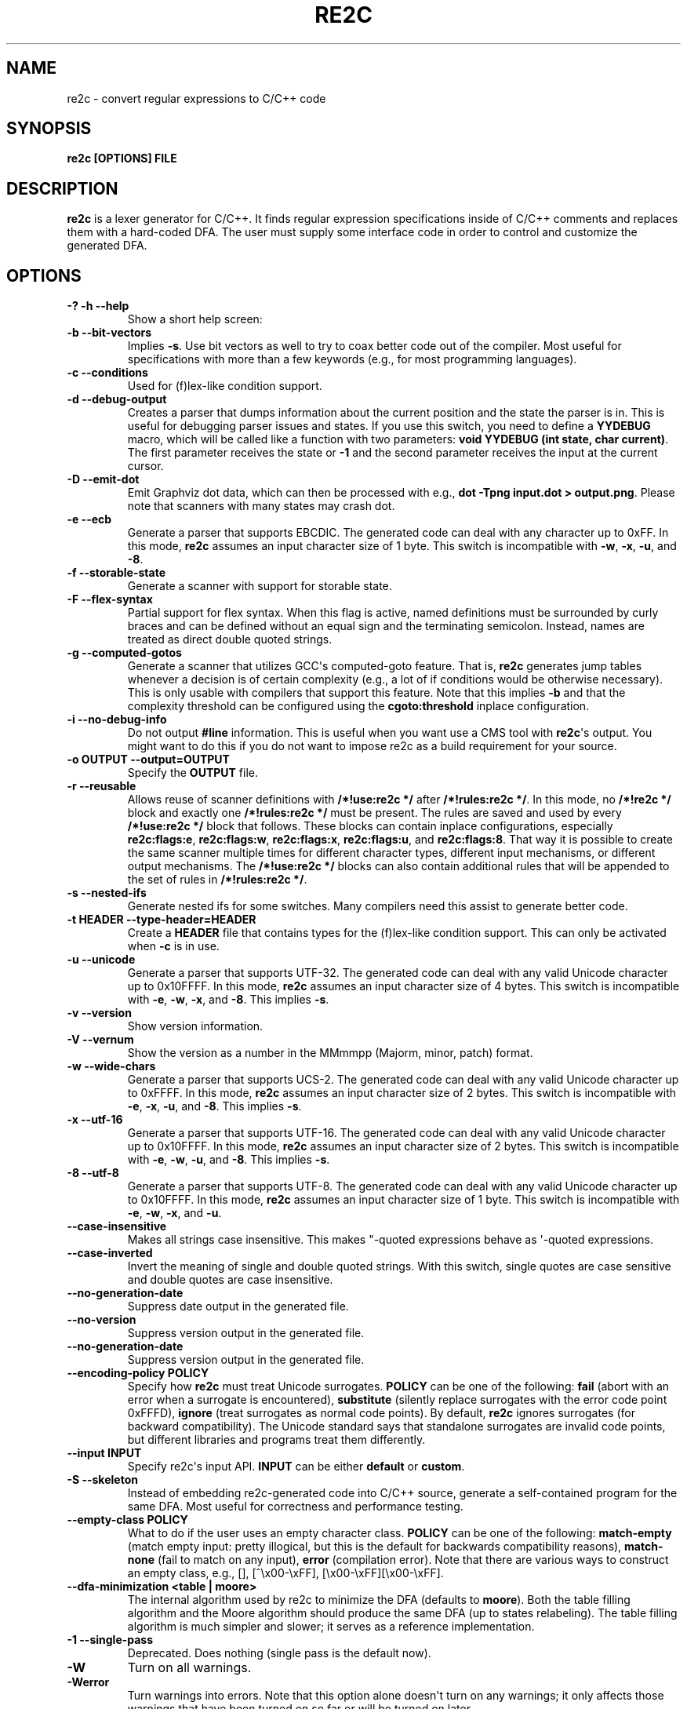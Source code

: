 .\" Man page generated from reStructuredText.
.
.TH RE2C 1 "" "" ""
.SH NAME
re2c \- convert regular expressions to C/C++ code
.
.nr rst2man-indent-level 0
.
.de1 rstReportMargin
\\$1 \\n[an-margin]
level \\n[rst2man-indent-level]
level margin: \\n[rst2man-indent\\n[rst2man-indent-level]]
-
\\n[rst2man-indent0]
\\n[rst2man-indent1]
\\n[rst2man-indent2]
..
.de1 INDENT
.\" .rstReportMargin pre:
. RS \\$1
. nr rst2man-indent\\n[rst2man-indent-level] \\n[an-margin]
. nr rst2man-indent-level +1
.\" .rstReportMargin post:
..
.de UNINDENT
. RE
.\" indent \\n[an-margin]
.\" old: \\n[rst2man-indent\\n[rst2man-indent-level]]
.nr rst2man-indent-level -1
.\" new: \\n[rst2man-indent\\n[rst2man-indent-level]]
.in \\n[rst2man-indent\\n[rst2man-indent-level]]u
..
.SH SYNOPSIS
.sp
\fBre2c [OPTIONS] FILE\fP
.SH DESCRIPTION
.sp
\fBre2c\fP is a lexer generator for C/C++. It finds regular expression
specifications inside of C/C++ comments and replaces them with a
hard\-coded DFA. The user must supply some interface code in order to
control and customize the generated DFA.
.SH OPTIONS
.INDENT 0.0
.TP
.B \fB\-? \-h \-\-help\fP
Show a short help screen:
.TP
.B \fB\-b \-\-bit\-vectors\fP
Implies \fB\-s\fP\&. Use bit vectors as well to try to
coax better code out of the compiler. Most useful for
specifications with more than a few keywords (e.g., for most programming
languages).
.TP
.B \fB\-c \-\-conditions\fP
Used for (f)lex\-like condition support.
.TP
.B \fB\-d \-\-debug\-output\fP
Creates a parser that dumps information about
the current position and the state the parser is in.
This is useful for debugging parser issues and states. If you use this
switch, you need to define a \fBYYDEBUG\fP macro, which will be called like a
function with two parameters: \fBvoid YYDEBUG (int state, char current)\fP\&.
The first parameter receives the state or \fB\-1\fP and the second parameter
receives the input at the current cursor.
.TP
.B \fB\-D \-\-emit\-dot\fP
Emit Graphviz dot data, which can then be processed
with e.g., \fBdot \-Tpng input.dot > output.png\fP\&. Please note that
scanners with many states may crash dot.
.TP
.B \fB\-e \-\-ecb\fP
Generate a parser that supports EBCDIC. The generated
code can deal with any character up to 0xFF. In this mode, \fBre2c\fP assumes
an input character size of 1 byte. This switch is incompatible with
\fB\-w\fP, \fB\-x\fP, \fB\-u\fP, and \fB\-8\fP\&.
.TP
.B \fB\-f \-\-storable\-state\fP
Generate a scanner with support for storable state.
.TP
.B \fB\-F \-\-flex\-syntax\fP
Partial support for flex syntax. When this flag
is active, named definitions must be surrounded by curly braces and
can be defined without an equal sign and the terminating semicolon.
Instead, names are treated as direct double quoted strings.
.TP
.B \fB\-g \-\-computed\-gotos\fP
Generate a scanner that utilizes GCC\(aqs
computed\-goto feature. That is, \fBre2c\fP generates jump tables whenever a
decision is of certain complexity (e.g., a lot of if conditions would be
otherwise necessary). This is only usable with compilers that support this feature.
Note that this implies \fB\-b\fP and that the complexity threshold can be configured
using the \fBcgoto:threshold\fP inplace configuration.
.TP
.B \fB\-i \-\-no\-debug\-info\fP
Do not output \fB#line\fP information. This is
useful when you want use a CMS tool with \fBre2c\fP\(aqs output. You might
want to do this if you do not want to impose re2c as a build requirement
for your source.
.TP
.B \fB\-o OUTPUT \-\-output=OUTPUT\fP
Specify the \fBOUTPUT\fP file.
.TP
.B \fB\-r \-\-reusable\fP
Allows reuse of scanner definitions with \fB/*!use:re2c */\fP after \fB/*!rules:re2c */\fP\&.
In this mode, no \fB/*!re2c */\fP block and exactly one \fB/*!rules:re2c */\fP must be present.
The rules are saved and used by every \fB/*!use:re2c */\fP block that follows.
These blocks can contain inplace configurations, especially \fBre2c:flags:e\fP,
\fBre2c:flags:w\fP, \fBre2c:flags:x\fP, \fBre2c:flags:u\fP, and \fBre2c:flags:8\fP\&.
That way it is possible to create the same scanner multiple times for
different character types, different input mechanisms, or different output mechanisms.
The \fB/*!use:re2c */\fP blocks can also contain additional rules that will be appended
to the set of rules in \fB/*!rules:re2c */\fP\&.
.TP
.B \fB\-s \-\-nested\-ifs\fP
Generate nested ifs for some switches. Many
compilers need this assist to generate better code.
.TP
.B \fB\-t HEADER \-\-type\-header=HEADER\fP
Create a \fBHEADER\fP file that
contains types for the (f)lex\-like condition support. This can only be
activated when \fB\-c\fP is in use.
.TP
.B \fB\-u \-\-unicode\fP
Generate a parser that supports UTF\-32. The generated
code can deal with any valid Unicode character up to 0x10FFFF. In this
mode, \fBre2c\fP assumes an input character size of 4 bytes. This switch is
incompatible with \fB\-e\fP, \fB\-w\fP, \fB\-x\fP, and \fB\-8\fP\&. This implies \fB\-s\fP\&.
.TP
.B \fB\-v \-\-version\fP
Show version information.
.TP
.B \fB\-V \-\-vernum\fP
Show the version as a number in the MMmmpp (Majorm, minor, patch) format.
.TP
.B \fB\-w \-\-wide\-chars\fP
Generate a parser that supports UCS\-2. The
generated code can deal with any valid Unicode character up to 0xFFFF.
In this mode, \fBre2c\fP assumes an input character size of 2 bytes. This
switch is incompatible with \fB\-e\fP, \fB\-x\fP, \fB\-u\fP, and \fB\-8\fP\&. This implies
\fB\-s\fP\&.
.TP
.B \fB\-x \-\-utf\-16\fP
Generate a parser that supports UTF\-16. The generated
code can deal with any valid Unicode character up to 0x10FFFF. In this
mode, \fBre2c\fP assumes an input character size of 2 bytes. This switch is
incompatible with \fB\-e\fP, \fB\-w\fP, \fB\-u\fP, and \fB\-8\fP\&. This implies \fB\-s\fP\&.
.TP
.B \fB\-8 \-\-utf\-8\fP
Generate a parser that supports UTF\-8. The generated
code can deal with any valid Unicode character up to 0x10FFFF. In this
mode, \fBre2c\fP assumes an input character size of 1 byte. This switch is
incompatible with \fB\-e\fP, \fB\-w\fP, \fB\-x\fP, and \fB\-u\fP\&.
.TP
.B \fB\-\-case\-insensitive\fP
Makes all strings case insensitive. This makes
"\-quoted expressions behave as \(aq\-quoted expressions.
.TP
.B \fB\-\-case\-inverted\fP
Invert the meaning of single and double quoted
strings. With this switch, single quotes are case sensitive and double
quotes are case insensitive.
.TP
.B \fB\-\-no\-generation\-date\fP
Suppress date output in the generated file.
.TP
.B \fB\-\-no\-version\fP
Suppress version output in the generated file.
.TP
.B \fB\-\-no\-generation\-date\fP
Suppress version output in the generated file.
.TP
.B \fB\-\-encoding\-policy POLICY\fP
Specify how \fBre2c\fP must treat Unicode
surrogates. \fBPOLICY\fP can be one of the following: \fBfail\fP (abort with
an error when a surrogate is encountered), \fBsubstitute\fP (silently replace
surrogates with the error code point 0xFFFD), \fBignore\fP (treat surrogates as
normal code points). By default, \fBre2c\fP ignores surrogates (for backward
compatibility). The Unicode standard says that standalone surrogates are
invalid code points, but different libraries and programs treat them
differently.
.TP
.B \fB\-\-input INPUT\fP
Specify re2c\(aqs input API. \fBINPUT\fP can be either \fBdefault\fP or \fBcustom\fP\&.
.TP
.B \fB\-S \-\-skeleton\fP
Instead of embedding re2c\-generated code into C/C++
source, generate a self\-contained program for the same DFA. Most useful
for correctness and performance testing.
.TP
.B \fB\-\-empty\-class POLICY\fP
What to do if the user uses an empty character
class. \fBPOLICY\fP can be one of the following: \fBmatch\-empty\fP (match empty
input: pretty illogical, but this is the default for backwards
compatibility reasons), \fBmatch\-none\fP (fail to match on any input),
\fBerror\fP (compilation error). Note that there are various ways to
construct an empty class, e.g., [], [^\ex00\-\exFF],
[\ex00\-\exFF][\ex00\-\exFF].
.TP
.B \fB\-\-dfa\-minimization <table | moore>\fP
The internal algorithm used by re2c to minimize the DFA (defaults to \fBmoore\fP).
Both the table filling algorithm and the Moore algorithm should produce the same DFA (up to states relabeling).
The table filling algorithm is much simpler and slower; it serves as a reference implementation.
.TP
.B \fB\-1 \-\-single\-pass\fP
Deprecated. Does nothing (single pass is the default now).
.UNINDENT
.INDENT 0.0
.TP
.B \fB\-W\fP
Turn on all warnings.
.TP
.B \fB\-Werror\fP
Turn warnings into errors. Note that this option alone
doesn\(aqt turn on any warnings; it only affects those warnings that have
been turned on so far or will be turned on later.
.TP
.B \fB\-W<warning>\fP
Turn on a \fBwarning\fP\&.
.TP
.B \fB\-Wno\-<warning>\fP
Turn off a \fBwarning\fP\&.
.TP
.B \fB\-Werror\-<warning>\fP
Turn on a \fBwarning\fP and treat it as an error (this implies \fB\-W<warning>\fP).
.TP
.B \fB\-Wno\-error\-<warning>\fP
Don\(aqt treat this particular \fBwarning\fP as an error. This doesn\(aqt turn off
the warning itself.
.UNINDENT
.INDENT 0.0
.TP
.B \fB\-Wcondition\-order\fP
Warn if the generated program makes implicit
assumptions about condition numbering. You should use either the \fB\-t, \-\-type\-header\fP option or
the \fB/*!types:re2c*/\fP directive to generate a mapping of condition names to numbers and then use
the autogenerated condition names.
.TP
.B \fB\-Wempty\-character\-class\fP
Warn if a regular expression contains an empty
character class. Rationally, trying to match an empty
character class makes no sense: it should always fail. However, for
backwards compatibility reasons, \fBre2c\fP allows empty character classes and
treats them as empty strings. Use the \fB\-\-empty\-class\fP option to change the default
behavior.
.TP
.B \fB\-Wmatch\-empty\-string\fP
Warn if a regular expression in a rule is
nullable (matches an empty string). If the DFA runs in a loop and an empty match
is unintentional (the input position in not advanced manually), the lexer may
get stuck in an infinite loop.
.TP
.B \fB\-Wswapped\-range\fP
Warn if the lower bound of a range is greater than its upper
bound. The default behavior is to silently swap the range bounds.
.TP
.B \fB\-Wundefined\-control\-flow\fP
Warn if some input strings cause undefined
control flow in the lexer (the faulty patterns are reported). This is the
most dangerous and most common mistake. It can be easily fixed by adding
the default rule (\fB*\fP) (this rule has the lowest priority, matches any code unit, and consumes
exactly one code unit).
.TP
.B \fB\-Wunreachable\-rules\fP
Warn about rules that are shadowed by other rules and will never match.
.TP
.B \fB\-Wuseless\-escape\fP
Warn if a symbol is escaped when it shouldn\(aqt be.
By default, re2c silently ignores such escapes, but this may as well indicate a
typo or error in the escape sequence.
.UNINDENT
.SH INTERFACE CODE
.sp
The user must supply interface code either in the form of C/C++ code
(macros, functions, variables, etc.) or in the form of \fBINPLACE CONFIGURATIONS\fP\&.
Which symbols must be defined and which are optional
depends on the particular use case.
.INDENT 0.0
.TP
.B \fBYYCONDTYPE\fP
In \fB\-c\fP mode, you can use \fB\-t\fP to generate a file that
contains the enumeration used as conditions. Each of the values refers
to a condition of a rule set.
.TP
.B \fBYYCTXMARKER\fP
l\-value of type \fBYYCTYPE *\fP\&.
The generated code saves trailing context backtracking information in
\fBYYCTXMARKER\fP\&. The user only needs to define this macro if a scanner
specification uses trailing context in one or more of its regular
expressions.
.TP
.B \fBYYCTYPE\fP
Type used to hold an input symbol (code unit). Usually
\fBchar\fP or \fBunsigned char\fP for ASCII, EBCDIC  or UTF\-8, or \fIunsigned short\fP
for UTF\-16 or UCS\-2, or \fBunsigned int\fP for UTF\-32.
.TP
.B \fBYYCURSOR\fP
l\-value of type \fBYYCTYPE *\fP that points to the current input symbol. The generated code advances
\fBYYCURSOR\fP as symbols are matched. On entry, \fBYYCURSOR\fP is assumed to
point to the first character of the current token. On exit, \fBYYCURSOR\fP
will point to the first character of the following token.
.TP
.B \fBYYDEBUG (state, current)\fP
This is only needed if the \fB\-d\fP flag was
specified. It allows easy debugging of the generated parser by calling a
user defined function for every state. The function should have the
following signature: \fBvoid YYDEBUG (int state, char current)\fP\&. The first
parameter receives the state or \-1 and the second parameter receives the
input at the current cursor.
.TP
.B \fBYYFILL (n)\fP
The generated code "calls"" \fBYYFILL (n)\fP when the
buffer needs (re)filling: at least \fBn\fP additional characters should be
provided. \fBYYFILL (n)\fP should adjust \fBYYCURSOR\fP, \fBYYLIMIT\fP, \fBYYMARKER\fP,
and \fBYYCTXMARKER\fP as needed. Note that for typical programming languages
\fBn\fP will be the length of the longest keyword plus one. The user can
place a comment of the form \fB/*!max:re2c*/\fP to insert a \fBYYMAXFILL\fP define set to the maximum
length value.
.TP
.B \fBYYGETCONDITION ()\fP
This define is used to get the condition prior to
entering the scanner code when using the \fB\-c\fP switch. The value must be
initialized with a value from the \fBYYCONDTYPE\fP enumeration type.
.TP
.B \fBYYGETSTATE ()\fP
The user only needs to define this macro if the \fB\-f\fP
flag was specified. In that case, the generated code "calls"
\fBYYGETSTATE ()\fP at the very beginning of the scanner in order to obtain
the saved state. \fBYYGETSTATE ()\fP must return a signed integer. The value
must be either \-1, indicating that the scanner is entered for the first
time, or a value previously saved by \fBYYSETSTATE (s)\fP\&. In the second
case, the scanner will resume operations right after where the last
\fBYYFILL (n)\fP was called.
.TP
.B \fBYYLIMIT\fP
An expression of type \fBYYCTYPE *\fP that marks the end of the buffer \fBYYLIMIT[\-1]\fP
is the last character in the buffer). The generated code repeatedly
compares \fBYYCURSOR\fP to \fBYYLIMIT\fP to determine when the buffer needs
(re)filling.
.TP
.B \fBYYMARKER\fP
An l\-value of type \fBYYCTYPE *\fP\&.
The generated code saves backtracking information in \fBYYMARKER\fP\&. Some
simple scanners might not use this.
.TP
.B \fBYYMAXFILL\fP
This will be automatically defined by \fB/*!max:re2c*/\fP blocks as explained above.
.TP
.B \fBYYSETCONDITION (c)\fP
This define is used to set the condition in
transition rules. This is only being used when \fB\-c\fP is active and
transition rules are being used.
.TP
.B \fBYYSETSTATE (s)\fP
The user only needs to define this macro if the \fB\-f\fP
flag was specified. In that case, the generated code "calls"
\fBYYSETSTATE\fP just before calling \fBYYFILL (n)\fP\&. The parameter to
\fBYYSETSTATE\fP is a signed integer that uniquely identifies the specific
instance of \fBYYFILL (n)\fP that is about to be called. Should the user
wish to save the state of the scanner and have \fBYYFILL (n)\fP return to
the caller, all he has to do is store that unique identifier in a
variable. Later, when the scanner is called again, it will call
\fBYYGETSTATE ()\fP and resume execution right where it left off. The
generated code will contain both \fBYYSETSTATE (s)\fP and \fBYYGETSTATE\fP even
if \fBYYFILL (n)\fP is disabled.
.UNINDENT
.SH SYNTAX
.sp
Code for \fBre2c\fP consists of a set of \fBRULES\fP, \fBNAMED DEFINITIONS\fP, and
\fBINPLACE CONFIGURATIONS\fP\&.
.SS RULES
.sp
Each rule consist of a regular expression  (see \fBREGULAR EXPRESSIONS\fP) accompanied with a block of C/C++ code
which is to be executed when the associated regular expression is
matched. You can either start the code with an opening curly brace or
the sequence \fB:=\fP\&. If you use an opening curly brace, \fBre2c\fP will count brace depth
and stop looking for code automatically. Otherwise, curly braces are not
allowed and \fBre2c\fP stops looking for code at the first line that does
not begin with whitespace. If two or more rules overlap, the first rule
is preferred.
.INDENT 0.0
.INDENT 3.5
\fBregular\-expression { C/C++ code }\fP
.sp
\fBregular\-expression := C/C++ code\fP
.UNINDENT
.UNINDENT
.sp
There is one special rule: the default rule (\fB*\fP)
.INDENT 0.0
.INDENT 3.5
\fB* { C/C++ code }\fP
.sp
\fB* := C/C++ code\fP
.UNINDENT
.UNINDENT
.sp
Note that the default rule (\fB*\fP) differs from \fB[^]\fP: the default rule has the lowest priority,
matches any code unit (either valid or invalid) and always consumes exactly one character.
\fB[^]\fP, on the other hand, matches any valid code point (not the same as a code unit) and can consume multiple
code units. In fact, when a variable\-length encoding is used, \fB*\fP
is the only possible way to match an invalid input character.
.sp
If \fB\-c\fP is active, then each regular expression is preceded by a list
of comma\-separated condition names. Besides the normal naming rules, there
are two special cases: \fB<*>\fP (these rules are merged to all conditions)
and \fB<>\fP (these rules cannot have an associated regular expression;
their code is merged to all actions). Non\-empty rules may furthermore specify the new
condition. In that case, \fBre2c\fP will generate the necessary code to
change the condition automatically. Rules can use \fB:=>\fP as a shortcut
to automatically generate code that not only sets the
new condition state but also continues execution with the new state. A
shortcut rule should not be used in a loop where there is code between
the start of the loop and the \fBre2c\fP block unless \fBre2c:cond:goto\fP
is changed to \fBcontinue\fP\&. If some code is needed before all rules (though not before simple jumps),  you
can insert it with \fB<!>\fP pseudo\-rules.
.INDENT 0.0
.INDENT 3.5
\fB<condition\-list> regular\-expression { C/C++ code }\fP
.sp
\fB<condition\-list> regular\-expression := C/C++ code\fP
.sp
\fB<condition\-list> * { C/C++ code }\fP
.sp
\fB<condition\-list> * := C/C++ code\fP
.sp
\fB<condition\-list> regular\-expression => condition { C/C++ code }\fP
.sp
\fB<condition\-list> regular\-expression => condition := C/C++ code\fP
.sp
\fB<condition\-list> * => condition { C/C++ code }\fP
.sp
\fB<condition\-list> * => condition := C/C++ code\fP
.sp
\fB<condition\-list> regular\-expression :=> condition\fP
.sp
\fB<*> regular\-expression { C/C++ code }\fP
.sp
\fB<*> regular\-expression := C/C++ code\fP
.sp
\fB<*> * { C/C++ code }\fP
.sp
\fB<*> * := C/C++ code\fP
.sp
\fB<*> regular\-expression => condition { C/C++ code }\fP
.sp
\fB<*> regular\-expression => condition := C/C++ code\fP
.sp
\fB<*> * => condition { C/C++ code }\fP
.sp
\fB<*> * => condition := C/C++ code\fP
.sp
\fB<*> regular\-expression :=> condition\fP
.sp
\fB<> { C/C++ code }\fP
.sp
\fB<> := C/C++ code\fP
.sp
\fB<> => condition { C/C++ code }\fP
.sp
\fB<> => condition := C/C++ code\fP
.sp
\fB<> :=> condition\fP
.sp
\fB<> :=> condition\fP
.sp
\fB<! condition\-list> { C/C++ code }\fP
.sp
\fB<! condition\-list> := C/C++ code\fP
.sp
\fB<!> { C/C++ code }\fP
.sp
\fB<!> := C/C++ code\fP
.UNINDENT
.UNINDENT
.SS NAMED DEFINITIONS
.sp
Named definitions are of the form:
.INDENT 0.0
.INDENT 3.5
\fBname = regular\-expression;\fP
.UNINDENT
.UNINDENT
.sp
If \fB\-F\fP is active, then named definitions are also of the form:
.INDENT 0.0
.INDENT 3.5
\fBname { regular\-expression }\fP
.UNINDENT
.UNINDENT
.SS INPLACE CONFIGURATIONS
.INDENT 0.0
.TP
.B \fBre2c:condprefix = yyc;\fP
Allows to specify the prefix used for
condition labels. That is, the text to be prepended to condition labels
in the generated output file.
.TP
.B \fBre2c:condenumprefix = yyc;\fP
Allows to specify the prefix used for
condition values. That is, the text to be prepended to condition enum
values in the generated output file.
.TP
.B \fBre2c:cond:divider = "/* *********************************** */";\fP
Allows to customize the divider for condition blocks. You can use \fB@@\fP
to put the name of the condition or customize the placeholder using
\fBre2c:cond:divider@cond\fP\&.
.TP
.B \fBre2c:cond:divider@cond = @@;\fP
Specifies the placeholder that will be
replaced with the condition name in \fBre2c:cond:divider\fP\&.
.TP
.B \fBre2c:cond:goto = "goto @@;";\fP
Allows to customize the condition goto statements used with \fB:=>\fP style rules. You can use \fB@@\fP
to put the name of the condition or customize the placeholder using
\fBre2c:cond:goto@cond\fP\&. You can also change this to \fBcontinue;\fP, which
would allow you to continue with the next loop cycle including any code
between your loop start and your re2c block.
.TP
.B \fBre2c:cond:goto@cond = @@;\fP
Specifies the placeholder that will be replaced with the condition label in \fBre2c:cond:goto\fP\&.
.TP
.B \fBre2c:indent:top = 0;\fP
Specifies the minimum amount of indentation to
use. Requires a numeric value greater than or equal to zero.
.TP
.B \fBre2c:indent:string = "\et";\fP
Specifies the string to use for indentation. Requires a string that should
contain only whitespace unless you need something else for external tools. The easiest
way to specify spaces is to enclose them in single or double quotes.
If you do  not want any indentation at all, you can simply set this to "".
.TP
.B \fBre2c:yych:conversion = 0;\fP
When this setting is non zero, \fBre2c\fP automatically generates
conversion code whenever yych gets read. In this case, the type must be
defined using \fBre2c:define:YYCTYPE\fP\&.
.TP
.B \fBre2c:yych:emit = 1;\fP
Set this to zero to suppress the generation of \fIyych\fP\&.
.TP
.B \fBre2c:yybm:hex = 0;\fP
If set to zero, a decimal table will be used. Otherwise, a hexadecimal table will be generated.
.TP
.B \fBre2c:yyfill:enable = 1;\fP
Set this to zero to suppress the generation of \fBYYFILL (n)\fP\&. When using this, be sure to verify that the generated
scanner does not read behind the end of your input, allowing such behavior might
introduce several security issues to your program.
.TP
.B \fBre2c:yyfill:check = 1;\fP
This can be set to 0 to suppress the generations of
\fBYYCURSOR\fP and \fBYYLIMIT\fP based precondition checks. This option is useful when
\fBYYLIMIT + YYMAXFILL\fP is always accessible.
.TP
.B \fBre2c:define:YYFILL = "YYFILL";\fP
Define a substitution for \fBYYFILL\fP\&. Note that by default,
\fBre2c\fP generates an argument in parentheses and a semicolon after
\fBYYFILL\fP\&. If you need to make \fBYYFILL\fP an arbitrary statement rather
than a call, set \fBre2c:define:YYFILL:naked\fP to a non\-zero value and use
\fBre2c:define:YYFILL@len\fP to set a placeholder for the formal parameter inside of your \fBYYFILL\fP
body.
.TP
.B \fBre2c:define:YYFILL@len = "@@";\fP
Any occurrence of this text
inside of a \fBYYFILL\fP call will be replaced with the actual argument.
.TP
.B \fBre2c:yyfill:parameter = 1;\fP
Controls the argument in the parentheses that follow \fBYYFILL\fP\&. If zero, the argument is omitted.
If non\-zero, the argument is generated unless \fBre2c:define:YYFILL:naked\fP is set to non\-zero.
.TP
.B \fBre2c:define:YYFILL:naked = 0;\fP
Controls the argument in the parentheses after \fBYYFILL\fP and
the following semicolon. If zero, both the argument and the semicolon are
omitted. If non\-zero, the argument is generated unless
\fBre2c:yyfill:parameter\fP is set to zero; the semicolon is generated
unconditionally.
.TP
.B \fBre2c:startlabel = 0;\fP
If set to a non zero integer, then the start
label of the next scanner block will be generated even if it isn\(aqt used by
the scanner itself. Otherwise, the normal \fByy0\fP\-like start label is only
generated if needed. If set to a text value, then a label with that
text will be generated regardless of whether the normal start label is
used or not. This setting is reset to 0 after a start label has been generated.
.TP
.B \fBre2c:labelprefix = "yy";\fP
Allows to change the prefix of numbered
labels. The default is \fByy\fP\&. Can be set any string that is valid in
a label name.
.TP
.B \fBre2c:state:abort = 0;\fP
When not zero and the \fB\-f\fP switch is active, then
the \fBYYGETSTATE\fP block will contain a default case that aborts and a \-1
case will be used for initialization.
.TP
.B \fBre2c:state:nextlabel = 0;\fP
Used when \fB\-f\fP is active to control
whether the \fBYYGETSTATE\fP block is followed by a \fByyNext:\fP label line.
Instead of using \fByyNext\fP, you can usually also use configuration
\fBstartlabel\fP to force a specific start label or default to \fByy0\fP as
a start label. Instead of using a dedicated label, it is often better to
separate the \fBYYGETSTATE\fP code from the actual scanner code by placing a
\fB/*!getstate:re2c*/\fP comment.
.TP
.B \fBre2c:cgoto:threshold = 9;\fP
When \fB\-g\fP is active, this value specifies
the complexity threshold that triggers the generation of jump tables rather
than nested ifs and decision bitfields. The threshold is compared
against a calculated estimation of ifs needed where every used bitmap
divides the threshold by 2.
.TP
.B \fBre2c:yych:conversion = 0;\fP
When input uses signed characters and the
\fB\-s\fP or \fB\-b\fP switches are in effect, re2c allows automatic conversion
to the unsigned character type that is then necessary for its internal
single character. When this setting is zero or an empty string, the
conversion is disabled. If a non zero number is used, the conversion is taken
from \fBYYCTYPE\fP\&. If \fBYYCTYPE\fP is overridden by an inplace configuration setting, that setting is
is used instead of a \fBYYCTYPE\fP cast. Otherwise, it will be \fB(YYCTYPE)\fP and changes to that
configuration are no longer possible. When this setting is a string, it must contain the casting
parentheses. Now assuming your input is a \fBchar *\fP buffer and you are using the above mentioned switches, you can set
\fBYYCTYPE\fP to \fBunsigned char\fP and this setting to either 1 or \fB(unsigned char)\fP\&.
.TP
.B \fBre2c:define:YYCONDTYPE = "YYCONDTYPE";\fP
Enumeration used for condition support with \fB\-c\fP mode.
.TP
.B \fBre2c:define:YYCTXMARKER = "YYCTXMARKER";\fP
Replaces the \fBYYCTXMARKER\fP placeholder with the specified identifier.
.TP
.B \fBre2c:define:YYCTYPE = "YYCTYPE";\fP
Replaces the \fBYYCTYPE\fP placeholder with the specified type.
.TP
.B \fBre2c:define:YYCURSOR = "YYCURSOR";\fP
Replaces the \fBYYCURSOR\fP placeholder with the specified identifier.
.TP
.B \fBre2c:define:YYDEBUG = "YYDEBUG";\fP
Replaces the \fBYYDEBUG\fP placeholder with the specified identifier.
.TP
.B \fBre2c:define:YYGETCONDITION = "YYGETCONDITION";\fP
Substitution for
\fBYYGETCONDITION\fP\&. Note that by default, \fBre2c\fP generates parentheses after
\fBYYGETCONDITION\fP\&. Set \fBre2c:define:YYGETCONDITION:naked\fP to non\-zero to
omit the parentheses.
.TP
.B \fBre2c:define:YYGETCONDITION:naked = 0;\fP
Controls the parentheses after
\fBYYGETCONDITION\fP\&. If zero, the parentheses are omitted. If non\-zero, the parentheses are
generated.
.TP
.B \fBre2c:define:YYSETCONDITION = "YYSETCONDITION";\fP
Substitution for
\fBYYSETCONDITION\fP\&. Note that by default, \fBre2c\fP generates an argument in
parentheses followed by semicolon after \fBYYSETCONDITION\fP\&. If you need to make
\fBYYSETCONDITION\fP an arbitrary statement rather than a call, set
\fBre2c:define:YYSETCONDITION:naked\fP to non\-zero and use
\fBre2c:define:YYSETCONDITION@cond\fP to denote the formal parameter inside of the
\fBYYSETCONDITION\fP body.
.TP
.B \fBre2c:define:YYSETCONDITION@cond = "@@";\fP
Any occurrence of this
text inside of \fBYYSETCONDITION\fP will be replaced with the actual
argument.
.TP
.B \fBre2c:define:YYSETCONDITION:naked = 0;\fP
Controls the argument in parentheses
and the semicolon after \fBYYSETCONDITION\fP\&. If zero, both the argument and
the semicolon are omitted. If non\-zero, both the argument and the semicolon are
generated.
.TP
.B \fBre2c:define:YYGETSTATE = "YYGETSTATE";\fP
Substitution for
\fBYYGETSTATE\fP\&. Note that by default, \fBre2c\fP generates parentheses after
\fBYYGETSTATE\fP\&. Set \fBre2c:define:YYGETSTATE:naked\fP to non\-zero to omit
the parentheses.
.TP
.B \fBre2c:define:YYGETSTATE:naked = 0;\fP
Controls the parentheses that follow
\fBYYGETSTATE\fP\&. If zero, the parentheses are omitted. If non\-zero, they are
generated.
.TP
.B \fBre2c:define:YYSETSTATE = "YYSETSTATE";\fP
Substitution for
\fBYYSETSTATE\fP\&. Note that by default, \fBre2c\fP generates an argument in parentheses
followed by a semicolon after \fBYYSETSTATE\fP\&. If you need to make \fBYYSETSTATE\fP an
arbitrary statement rather than a call, set
\fBre2c:define:YYSETSTATE:naked\fP to non\-zero and use
\fBre2c:define:YYSETSTATE@cond\fP to denote formal parameter inside of
your \fBYYSETSTATE\fP body.
.TP
.B \fBre2c:define:YYSETSTATE@state = "@@";\fP
Any occurrence of this text
inside of \fBYYSETSTATE\fP will be replaced with the actual argument.
.TP
.B \fBre2c:define:YYSETSTATE:naked = 0;\fP
Controls the argument in parentheses and the
semicolon after \fBYYSETSTATE\fP\&. If zero, both argument and the semicolon are
omitted. If non\-zero, both the argument and the semicolon are generated.
.TP
.B \fBre2c:define:YYLIMIT = "YYLIMIT";\fP
Replaces the \fBYYLIMIT\fP placeholder with the specified identifier.
needed.
.TP
.B \fBre2c:define:YYMARKER = "YYMARKER";\fP
Replaces the \fBYYMARKER\fP placeholder with the specified identifier.
.TP
.B \fBre2c:label:yyFillLabel = "yyFillLabel";\fP
Overrides the name of the \fByyFillLabel\fP label.
.TP
.B \fBre2c:label:yyNext = "yyNext";\fP
Overrides the name of the \fByyNext\fP label.
.TP
.B \fBre2c:variable:yyaccept = yyaccept;\fP
Overrides the name of the \fByyaccept\fP variable.
.TP
.B \fBre2c:variable:yybm = "yybm";\fP
Overrides the name of the \fByybm\fP variable.
.TP
.B \fBre2c:variable:yych = "yych";\fP
Overrides the name of the \fByych\fP variable.
.TP
.B \fBre2c:variable:yyctable = "yyctable";\fP
When both \fB\-c\fP and \fB\-g\fP are active, \fBre2c\fP will use this variable to generate a static jump table
for \fBYYGETCONDITION\fP\&.
.TP
.B \fBre2c:variable:yystable = "yystable";\fP
Deprecated.
.TP
.B \fBre2c:variable:yytarget = "yytarget";\fP
Overrides the name of the \fByytarget\fP variable.
.UNINDENT
.SS REGULAR EXPRESSIONS
.INDENT 0.0
.TP
.B \fB"foo"\fP
literal string \fB"foo"\fP\&. ANSI\-C escape sequences can be used.
.TP
.B \fB\(aqfoo\(aq\fP
literal string \fB"foo"\fP (case insensitive for characters [a\-zA\-Z]).
ANSI\-C escape sequences can be used.
.TP
.B \fB[xyz]\fP
character class; in this case, the regular expression matches \fBx\fP, \fBy\fP, or \fBz\fP\&.
.TP
.B \fB[abj\-oZ]\fP
character class with a range in it; matches \fBa\fP, \fBb\fP, any letter from \fBj\fP through \fBo\fP, or \fBZ\fP\&.
.TP
.B \fB[^class]\fP
inverted character class.
.TP
.B \fBr \e s\fP
match any \fBr\fP which isn\(aqt \fBs\fP\&. \fBr\fP and \fBs\fP must be regular expressions
which can be expressed as character classes.
.TP
.B \fBr*\fP
zero or more occurrences of \fBr\fP\&.
.TP
.B \fBr+\fP
one or more occurrences of \fBr\fP\&.
.TP
.B \fBr?\fP
optional \fBr\fP\&.
.TP
.B \fB(r)\fP
\fBr\fP; parentheses are used to override precedence.
.TP
.B \fBr s\fP
\fBr\fP followed by \fBs\fP (concatenation).
.TP
.B \fBr | s\fP
\fBr\fP or \fBs\fP (alternative).
.TP
.B \fBr\fP / \fBs\fP
\fBr\fP but only if it is followed by \fBs\fP\&. Note that \fBs\fP is not
part of the matched text. This type of regular expression is called
"trailing context". Trailing context can only be at the end of a rule
and cannot be part of a named definition.
.TP
.B \fBr{n}\fP
matches \fBr\fP exactly \fBn\fP times.
.TP
.B \fBr{n,}\fP
matches \fBr\fP at least \fBn\fP times.
.TP
.B \fBr{n,m}\fP
matches \fBr\fP at least \fBn\fP times, but not more than \fBm\fP times.
.TP
.B \fB\&.\fP
match any character except newline.
.TP
.B \fBname\fP
matches a named definition as specified by \fBname\fP only if \fB\-F\fP is
off. If \fB\-F\fP is active then this behaves like it was enclosed in double
quotes and matches the string "name".
.UNINDENT
.sp
Character classes and string literals may contain octal or hexadecimal
character definitions and the following set of escape sequences:
\fB\ea\fP, \fB\eb\fP, \fB\ef\fP, \fB\en\fP, \fB\er\fP, \fB\et\fP, \fB\ev\fP, \fB\e\e\fP\&. An octal character is defined by a backslash
followed by its three octal digits (e.g., \fB\e377\fP).
Hexadecimal characters from 0 to 0xFF are defined by a backslash, a lower
case \fBx\fP and two hexadecimal digits (e.g., \fB\ex12\fP). Hexadecimal characters from 0x100 to 0xFFFF are defined by a backslash, a lower case
\fB\eu\(ga\(gaor an upper case \(ga\(ga\eX\fP, and four hexadecimal digits (e.g., \fB\eu1234\fP).
Hexadecimal characters from 0x10000 to 0xFFFFffff are defined by a backslash, an upper case \fB\eU\fP,
and eight hexadecimal digits (e.g., \fB\eU12345678\fP).
.sp
The only portable "any" rule is the default rule, \fB*\fP\&.
.SH SCANNER WITH STORABLE STATES
.sp
When the \fB\-f\fP flag is specified, \fBre2c\fP generates a scanner that can
store its current state, return to its caller, and later resume
operations exactly where it left off.
.sp
The default mode of operation in \fBre2c\fP is a
"pull" model, where the scanner asks for extra input whenever it needs it. However, this mode of operation assumes that the scanner is the "owner" of the parsing loop, and that may not always be convenient.
.sp
Typically, if there is a preprocessor ahead of the scanner in the
stream, or for that matter, any other procedural source of data, the
scanner cannot "ask" for more data unless both the scanner and the source
live in separate threads.
.sp
The \fB\-f\fP flag is useful exactly for situations like that: it lets users design
scanners that work in a "push" model, i.e., a model where data is fed to the
scanner chunk by chunk. When the scanner runs out of data to consume, it
stores its state and returns to the caller. When more input data is
fed to the scanner, it resumes operations exactly where it left off.
.sp
Changes needed compared to the "pull" model:
.INDENT 0.0
.IP \(bu 2
The user has to supply macros named \fBYYSETSTATE ()\fP and \fBYYGETSTATE (state)\fP\&.
.IP \(bu 2
The \fB\-f\fP option inhibits declaration of \fByych\fP and \fByyaccept\fP, so the
user has to declare them and save and restore them where required.
In the \fBexamples/push_model/push.re\fP example, these are declared as
fields of a (C++) class of which the scanner is a method, so they do
not need to be saved/restored explicitly. For C, they could, e.g., be made
macros that select fields from a structure passed in as a parameter.
Alternatively, they could be declared as local variables, saved with
\fBYYFILL (n)\fP when it decides to return and restored upon entering the
function. Also, it could be more efficient to save the state from
\fBYYFILL (n)\fP because \fBYYSETSTATE (state)\fP is called unconditionally.
\fBYYFILL (n)\fP however does not get \fBstate\fP as a parameter, so we would have
to store state in a local variable by \fBYYSETSTATE (state)\fP\&.
.IP \(bu 2
Modify \fBYYFILL (n)\fP to return (from the function calling it) if more input is needed.
.IP \(bu 2
Modify the caller to recognize if more input is needed and respond appropriately.
.IP \(bu 2
The generated code will contain a switch block that is used to
restore the last state by jumping behind the corresponding \fBYYFILL (n)\fP
call. This code is automatically generated in the epilogue of the first \fB/*!re2c */\fP
block. It is possible to trigger generation of the \fBYYGETSTATE ()\fP
block earlier by placing a \fB/*!getstate:re2c*/\fP comment. This is especially useful when the scanner code should be
wrapped inside a loop.
.UNINDENT
.sp
Please see \fBexamples/push_model/push.re\fP for an example of a "push" model scanner. The
generated code can be tweaked with inplace configurations \fBstate:abort\fP
and \fBstate:nextlabel\fP\&.
.SH SCANNER WITH CONDITION SUPPORT
.sp
You can precede regular expressions with a list of condition names when
using the \fB\-c\fP switch. \fBre2c\fP will then generate a scanner block for
each condition, and each of the generated blocks will have its own
precondition. The precondition is given by the interface define
\fBYYGETCONDITON()\fP and must be of type \fBYYCONDTYPE\fP\&.
.sp
There are two special rule types. First, the rules of the condition \fB<*>\fP
are merged to all conditions (note that they have a lower priority than
other rules of that condition). And second, the empty condition list
allows to provide a code block that does not have a scanner part,
meaning it does not allow any regular expressions. The condition value
referring to this special block is always the one with the enumeration
value 0. This way the code of this special rule can be used to
initialize a scanner. It is in no way necessary to have these rules: but
sometimes it is helpful to have a dedicated uninitialized condition
state.
.sp
Non empty rules allow to specify the new condition, which makes them
transition rules. Besides generating calls for the
\fBYYSETCONDTITION\fP define, no other special code is generated.
.sp
There is another kind of special rule that allows to prepend code to any
code block of all rules of a certain set of conditions or to all code
blocks of all rules. This can be helpful when some operation is common
among rules. For instance, this can be used to store the length of the
scanned string. These special setup rules start with an exclamation mark
followed by either a list of conditions \fB<! condition, ... >\fP or a star
\fB<!*>\fP\&. When \fBre2c\fP generates the code for a rule whose state does not have a
setup rule and a starred setup rule is present, the starred setup code will be
used as setup code.
.SH ENCODINGS
.sp
\fBre2c\fP supports the following encodings: ASCII (default), EBCDIC (\fB\-e\fP),
UCS\-2 (\fB\-w\fP), UTF\-16 (\fB\-x\fP), UTF\-32 (\fB\-u\fP) and UTF\-8 (\fB\-8\fP).
See also inplace configuration \fBre2c:flags\fP\&.
.sp
The following concepts should be clarified when talking about encodings.
A \fIcode point\fP is an abstract number that represents a single symbol.
A \fIcode unit\fP is the smallest unit of memory, which is used in the
encoded text (it corresponds to one character in the input stream). One
or more code units may be needed to represent a single code point,
depending on the encoding. In a \fIfixed\-length\fP encoding, each code point
is represented with an equal number of code units. In \fIvariable\-length\fP
encodings, different code points can be represented with different number
of code units.
.INDENT 0.0
.IP \(bu 2
ASCII is a fixed\-length encoding. Its code space includes 0x100
code points, from 0 to 0xFF. A code point is represented with exactly one
1\-byte code unit, which has the same value as the code point. The size of
\fBYYCTYPE\fP must be 1 byte.
.IP \(bu 2
EBCDIC is a fixed\-length encoding. Its code space includes 0x100
code points, from 0 to 0xFF. A code point is represented with exactly
one 1\-byte code unit, which has the same value as the code point. The size
of \fBYYCTYPE\fP must be 1 byte.
.IP \(bu 2
UCS\-2 is a fixed\-length encoding. Its code space includes 0x10000
code points, from 0 to 0xFFFF. One code point is represented with
exactly one 2\-byte code unit, which has the same value as the code
point. The size of \fBYYCTYPE\fP must be 2 bytes.
.IP \(bu 2
UTF\-16 is a variable\-length encoding. Its code space includes all
Unicode code points, from 0 to 0xD7FF and from 0xE000 to 0x10FFFF. One
code point is represented with one or two 2\-byte code units. The size of
\fBYYCTYPE\fP must be 2 bytes.
.IP \(bu 2
UTF\-32 is a fixed\-length encoding. Its code space includes all
Unicode code points, from 0 to 0xD7FF and from 0xE000 to 0x10FFFF. One
code point is represented with exactly one 4\-byte code unit. The size of
\fBYYCTYPE\fP must be 4 bytes.
.IP \(bu 2
UTF\-8 is a variable\-length encoding. Its code space includes all
Unicode code points, from 0 to 0xD7FF and from 0xE000 to 0x10FFFF. One
code point is represented with a sequence of one, two, three, or four
1\-byte code units. The size of \fBYYCTYPE\fP must be 1 byte.
.UNINDENT
.sp
In Unicode, values from range 0xD800 to 0xDFFF (surrogates) are not
valid Unicode code points. Any encoded sequence of code units that
would map to Unicode code points in the range 0xD800\-0xDFFF, is
ill\-formed. The user can control how \fBre2c\fP treats such ill\-formed
sequences with the \fB\-\-encoding\-policy <policy>\fP switch.
.sp
For some encodings, there are code units that never occur in a valid
encoded stream (e.g., 0xFF byte in UTF\-8). If the generated scanner must
check for invalid input, the only correct way to do so is to use the default
rule (\fB*\fP). Note that the full range rule (\fB[^]\fP) won\(aqt catch invalid code units when a variable\-length encoding is used
(\fB[^]\fP means "any valid code point", whereas the default rule (\fB*\fP) means "any possible code unit").
.SH GENERIC INPUT API
.sp
\fBre2c\fP usually operates on input with pointer\-like primitives
\fBYYCURSOR\fP, \fBYYMARKER\fP, \fBYYCTXMARKER\fP, and \fBYYLIMIT\fP\&.
.sp
The generic input API (enabled with the \fB\-\-input custom\fP switch) allows
customizing input operations. In this mode, \fBre2c\fP will express all
operations on input in terms of the following primitives:
.INDENT 0.0
.INDENT 3.5
.TS
center;
|l|l|.
_
T{
\fBYYPEEK ()\fP
T}	T{
get current input character
T}
_
T{
\fBYYSKIP ()\fP
T}	T{
advance to next character
T}
_
T{
\fBYYBACKUP ()\fP
T}	T{
back up current input position
T}
_
T{
\fBYYBACKUPCTX ()\fP
T}	T{
back up current input position for trailing context
T}
_
T{
\fBYYRESTORE ()\fP
T}	T{
restore current input position
T}
_
T{
\fBYYRESTORECTX ()\fP
T}	T{
restore current input position for trailing context
T}
_
T{
\fBYYLESSTHAN (n)\fP
T}	T{
check if less than \fBn\fP input characters are left
T}
_
.TE
.UNINDENT
.UNINDENT
.sp
A couple of useful links that provide some examples:
.INDENT 0.0
.IP 1. 3
\fI\%http://skvadrik.github.io/aleph_null/posts/re2c/2015\-01\-13\-input_model.html\fP
.IP 2. 3
\fI\%http://skvadrik.github.io/aleph_null/posts/re2c/2015\-01\-15\-input_model_custom.html\fP
.UNINDENT
.SH SEE ALSO
.sp
You can find more information about \fBre2c\fP at: \fI\%http://re2c.org\fP\&.
See also: flex(1), lex(1), quex (\fI\%http://quex.sourceforge.net\fP).
.SH AUTHORS
.sp
Peter Bumbulis   \fI\%peter@csg.uwaterloo.ca\fP
.sp
Brian Young      \fI\%bayoung@acm.org\fP
.sp
Dan Nuffer       \fI\%nuffer@users.sourceforge.net\fP
.sp
Marcus Boerger   \fI\%helly@users.sourceforge.net\fP
.sp
Hartmut Kaiser   \fI\%hkaiser@users.sourceforge.net\fP
.sp
Emmanuel Mogenet \fI\%mgix@mgix.com\fP
.sp
Ulya Trofimovich \fI\%skvadrik@gmail.com\fP
.SH VERSION INFORMATION
.sp
This manpage describes \fBre2c\fP version 0.16, package date 10 Apr 2017.
.\" Generated by docutils manpage writer.
.
